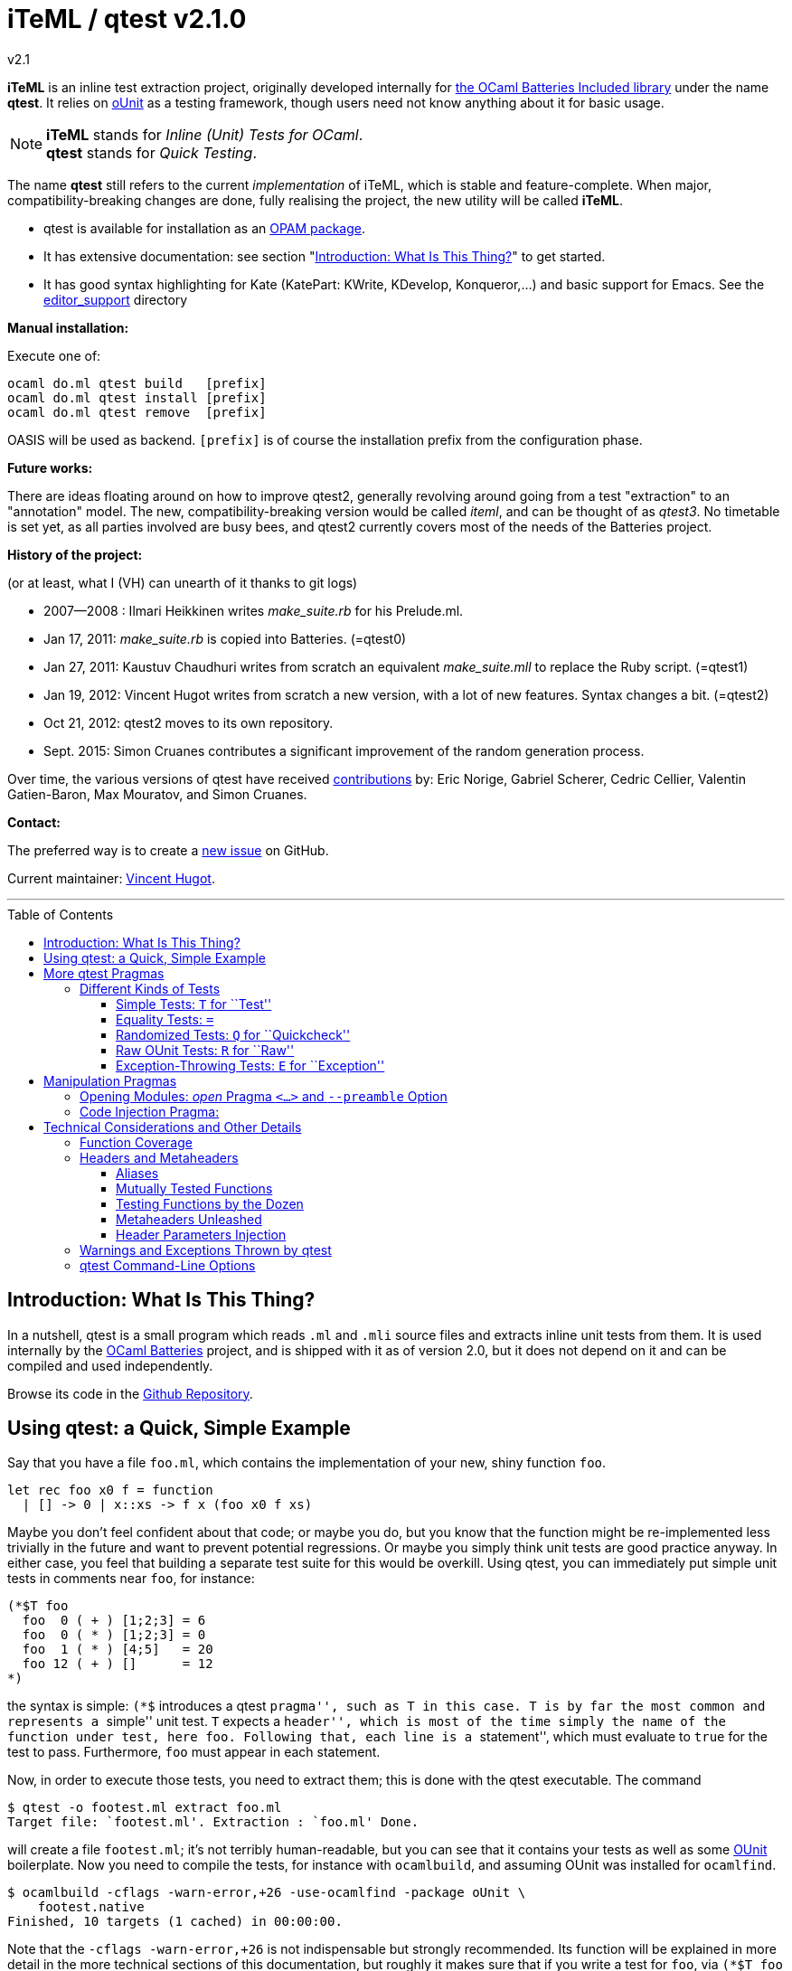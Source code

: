 = iTeML / qtest v2.1.0
v2.1
:toc: macro
:toclevels: 4
:source-highlighter: pygments


*iTeML* is an inline test extraction project, originally
developed internally for http://batteries.forge.ocamlcore.org/[the OCaml Batteries Included library] under the
name *qtest*. It relies on http://ounit.forge.ocamlcore.org/[oUnit] as a testing framework, though users need not know anything about it for basic usage.

NOTE: *iTeML* stands for _Inline (Unit) Tests for OCaml_. +
  *qtest* stands for _Quick Testing_.

The name *qtest* still refers to the current _implementation_ of iTeML, which is stable and
feature-complete. 
When major, compatibility-breaking changes are done, fully realising the project, the new utility will be called *iTeML*.


* qtest is available for installation as an http://opam.ocaml.org/packages/qtest/qtest.2.1.0/[OPAM package].

* It has extensive documentation: see section "<<introduction>>" to get started.

* It has good syntax highlighting for Kate (KatePart: KWrite, KDevelop, Konqueror,...)
and basic support for Emacs. See the https://github.com/vincent-hugot/iTeML/tree/master/editor_support[editor_support] directory


*Manual installation:*

Execute one of:

    ocaml do.ml qtest build   [prefix]
    ocaml do.ml qtest install [prefix]
    ocaml do.ml qtest remove  [prefix]

OASIS will be used as backend. `[prefix]` is of course the installation prefix from the configuration phase.

*Future works:*

There are ideas floating around on how to improve qtest2, generally revolving
around going from a test "extraction" to an "annotation" model. The new, compatibility-breaking version
would be called _iteml_, and can be thought of as _qtest3_.
No timetable is set yet, as all parties involved are busy bees, 
and qtest2 currently covers most of the needs of the Batteries project.


*History of the project:*

(or at least, what I (VH) can unearth of it thanks to git logs)

 * 2007--2008  : Ilmari Heikkinen writes _make_suite.rb_ for his Prelude.ml.
 * Jan 17, 2011: _make_suite.rb_ is copied into Batteries. (=qtest0)
 * Jan 27, 2011: Kaustuv Chaudhuri writes from scratch
   an equivalent _make_suite.mll_ to replace the Ruby script. (=qtest1)
 * Jan 19, 2012: Vincent Hugot writes from scratch a new version, with a lot
   of new features. Syntax changes a bit.  (=qtest2)
 * Oct 21, 2012: qtest2 moves to its own repository.
 * Sept. 2015: Simon Cruanes contributes a significant improvement of the random generation process.

Over time, the various versions of qtest have received https://github.com/vincent-hugot/iTeML/graphs/contributors[contributions] by:
Eric Norige, Gabriel Scherer, Cedric Cellier, Valentin Gatien-Baron, Max Mouratov,
and Simon Cruanes.

*Contact:*

The preferred way is to create a https://github.com/vincent-hugot/iTeML/issues/new[new issue] on GitHub.

Current maintainer: https://github.com/vincent-hugot[Vincent Hugot].


'''

toc::[] 



[[introduction]]
== Introduction: What Is This Thing?

In a nutshell, qtest is a small program which reads `.ml` and `.mli` source
files and extracts inline unit tests from them. It is used internally by
the http://batteries.forge.ocamlcore.org[OCaml Batteries] project,
and is shipped with it as of version 2.0, but it does not
depend on it and can be compiled and used independently.

Browse its code in the
https://github.com/ocaml-batteries-team/batteries-included/tree/master/qtest[Github Repository].

[[using-a-quick-simple-example]]
== Using qtest: a Quick, Simple Example

Say that you have a file `foo.ml`, which contains the implementation of
your new, shiny function `foo`.

[source,OCaml]
--------------------------------------
let rec foo x0 f = function
  | [] -> 0 | x::xs -> f x (foo x0 f xs)
--------------------------------------

Maybe you don’t feel confident about that code; or maybe you do, but you
know that the function might be re-implemented less trivially in the
future and want to prevent potential regressions. Or maybe you simply
think unit tests are good practice anyway. In either case, you feel that
building a separate test suite for this would be overkill. Using qtest,
you can immediately put simple unit tests in comments near `foo`, for
instance:

[source,OCaml]
---------------------------
(*$T foo
  foo  0 ( + ) [1;2;3] = 6
  foo  0 ( * ) [1;2;3] = 0
  foo  1 ( * ) [4;5]   = 20
  foo 12 ( + ) []      = 12
*)
---------------------------

the syntax is simple: `(*$` introduces a qtest ``pragma'', such as `T`
in this case. `T` is by far the most common and represents a ``simple''
unit test. `T` expects a ``header'', which is most of the time simply
the name of the function under test, here `foo`. Following that, each
line is a ``statement'', which must evaluate to `true` for the test to
pass. Furthermore, `foo` must appear in each statement.

Now, in order to execute those tests, you need to extract them; this is
done with the qtest executable. The command

------------------------------------------------------
$ qtest -o footest.ml extract foo.ml
Target file: `footest.ml'. Extraction : `foo.ml' Done.
------------------------------------------------------

will create a file `footest.ml`; it’s not terribly human-readable, but
you can see that it contains your tests as well as some
http://ounit.forge.ocamlcore.org[OUnit]
boilerplate. Now you need to compile the tests, for instance with
`ocamlbuild`, and assuming OUnit was installed for `ocamlfind`.

--------------------------------------------------------------------
$ ocamlbuild -cflags -warn-error,+26 -use-ocamlfind -package oUnit \
    footest.native
Finished, 10 targets (1 cached) in 00:00:00.
--------------------------------------------------------------------

Note that the `-cflags -warn-error,+26` is not indispensable but
strongly recommended. Its function will be explained in more detail in
the more technical sections of this documentation, but roughly it makes
sure that if you write a test for `foo`, via `(*$T foo` for instance,
then `foo` is _actually_ tested by each statement – the tests won’t
compile if not.

*Important note:* in order for this to work, `ocamlbuild` must know
where to find `foo.ml`; if `footest.ml` is not in the same directory,
you must make provisions to that effect. If `foo.ml` needs some specific
flags in order to compile, they must also be passed.

Now there only remains to run the tests:

......
$ ./footest.native
..FF
==============================================================================
Failure: qtest:0:foo:3:foo.ml:10

OUnit: foo.ml:10::>  foo 12 ( + ) [] = 12
------------------------------------------------------------------------------
==============================================================================
Failure: qtest:0:foo:2:foo.ml:9

OUnit: foo.ml:9::>  foo 1 ( * ) [4;5] = 20
------------------------------------------------------------------------------
Ran: 4 tests in: 0.00 seconds.
FAILED: Cases: 4 Tried: 4 Errors: 0 Failures: 2 Skip:0 Todo:0
......

Oops, something’s wrong… either the tests are incorrect or `foo` is.
Finding and fixing the problem is left as an exercise for the reader.
When this is done, you get the expected

------------------------------
$ ./footest.native
....
Ran: 4 tests in: 0.00 seconds.
------------------------------

TIP: those steps are easy to automate, for instance with a small shell
script:

-------------------------------------------------------------------------------
set -e # stop on first error
qtest -o footest.ml extract foo.ml
ocamlbuild -cflags -warn-error,+26 -use-ocamlfind -package oUnit footest.native
./footest.native
-------------------------------------------------------------------------------

[[more-qtest-pragmas]]
== More qtest Pragmas

[[different-kinds-of-tests]]
=== Different Kinds of Tests

[[simple-tests-for-test]]
==== Simple Tests: `T` for ``Test''

The most common kind of tests is the simple test, an example of which is
given above. It is of the form

[source,OCaml]
-------------
(*$T <header>
  <statement>
  ...
*)
-------------

where each _statement_ must be a boolean OCaml expression involving the
function (or functions, as we will see when we study headers) referenced
in the __header__. The overall test is considered successful if each
_statement_ evaluates to `true`. Note that the ``close comment'' `*)`
must appear on a line of its own.

*Tip:* if a statement is a bit too long to fit on one line, if can be
broken using a backslash (`\`), immediately followed by the carriage
return. This also applies to randomised tests.

[[equality-tests]]
==== Equality Tests: `=`

The vast majority of test cases tend to involve the equality of two
expressions; using simple tests, one would write something like:

[source,OCaml]
-----------------------------------------
(*$T foo
  foo 1 ( * ) [4;5] = foo 3 ( * ) [1;5;2]
*)
-----------------------------------------

While this certainly works, the failure report for such a test does not
convey any useful information besides the simple fact that the test
failed. Wouldn’t it be nice if the report also mentioned the values of
the left-hand side and the right-hand side ? Yes it would, and
specialised equality tests provide such functionality, at the cost of a
little bit of boilerplate code. The bare syntax is:

[source,OCaml]
-------------
(*$= <header>
  <lhs> <rhs>
  ...
*)
-------------

However, used bare, an equality test will not provide much more
information than a simple test: just a laconic ``not equal''. In order
for the values to be printed, a ``value printer'' must be specified for
the test. A printer is a function of type
`'a -> string`, where `'a` is
the type of the expressions on both side of the equality. To pass the
printer to the test, we use _parameter injection_ (cf. Section
<<parameter-injection>>); equality tests have an optional argument `printer` for
this purpose. In our example, we have
`'a = int`, so the test becomes simply:

[source,OCaml]
-------------------------------------------
(*$= foo & ~printer:string_of_int
  (foo 1 ( * ) [4;5]) (foo 3 ( * ) [1;5;2])
*)
-------------------------------------------

The failure report will now be more explicit, saying
`expected: 20 but got: 30`.

[[randomized-tests-for-quickcheck]]
==== Randomized Tests: `Q` for ``Quickcheck''

Quickcheck is a small library useful for randomized unit tests. Using it
is a bit more complex, but much more rewarding than simple tests.

[source,OCaml]
----------------------------------------------------
(*$Q <header>
  <generator> (fun <generated value> -> <statement>)
  ...
*)
----------------------------------------------------

Let us dive into an example straight-away:

[source,OCaml]
------------------------------------------------------------------------
(*$Q foo
  Q.small_int (fun i-> foo i (+) [1;2;3] = List.fold_left (+) i [1;2;3])
*)
------------------------------------------------------------------------

The Quickcheck module is accessible simply as _Q_ within inline tests;
`small_int` is a generator, yielding a random, small integer. When the
test is run, each statement will be evaluated for a large number of
random values – 100 by default. Running this test for the
above definition of foo catches the mistake easily:

--------------------------------------------------------
law foo.ml:14::>  Q.small_int (fun i-> foo i (+) [1;2;3]
    = List.fold_left (+) i [1;2;3])
failed for 2
--------------------------------------------------------

Note that the random value for which the test failed is provided by the
error message – here it is 2. It is also possible to generate several
random values simultaneously using tuples. For instance

[source,OCaml]
----------------------------------------------------
(Q.pair Q.small_int (Q.list Q.small_int)) \
  (fun (i,l)-> foo i (+) l = List.fold_left (+) i l)
----------------------------------------------------

will generate both an integer and a list of small integers randomly. A
failure will then look like

-----------------------------------------------------------
law foo.ml:15::>  (Q.pair Q.small_int (Q.list Q.small_int))
    (fun (i,l)-> foo i (+) l = List.fold_left (+) i l)
failed for (727, [4; 3; 6; 1; 788; 49])
-----------------------------------------------------------

A generator such as `Q.pair Q.small_int Q.printable_string` is actually a value of type
`'a Q.arbitrary` (in this particular case, `(int * string) arbitrary`).
It combines a random generation function (`'a Q.Gen.t`),
and optional printing, shrinking and size functions that are used to
display counter-examples and minimize their size. It is possible, as
explained below, to define one's own `'a arbitrary` values, for instance
for custom types.

*Available Generators:*

Simple generators::
`unit`, `bool`, `float`, `pos_float`, `neg_float`, `int`, `int32`,
`int64`, `pos_int`, `small_int`, `neg_int`, `char`, `printable_char`,
`numeral_char`, `string`, `printable_string`, `numeral_string`
Structure generators::
`list` and `array`. They take one generator as their argument. For
instance `(Q.list Q.neg_int)` is a generator of lists of (uniformly
taken) negative integers.
Tuple generators::
`pair` and `triple` are respectively binary and ternary. See above for
an example of `pair`.
Size-directed generators::
`string`, `numeral_string`, `printable_string`, `list` and `array` all
have `*_of_size` variants that take the size of the structure as their
first argument.

*Tips:*

Duplicate Elements in Lists::
When generating lists, avoid
`Q.list Q.int` unless you have a good reason to do so. The reason is
that, given the size of the `Q.int` space, you are unlikely to generate
any duplicate elements. If you wish to test your function’s behaviour
with duplicates, prefer `Q.list Q.small_int`.
Filtering Inputs::
Rando, inputs can be filtered for a _precondition_ by stating a property
`f ==> g`. An input `x` will be tested for the property `g` only if `f x` holds,
otherwise it is discarded and a new input is generated. The total number of
inputs generated can be capped using the `~max_gen:int` parameter (it should
be bigger than `~count`). The system will try to make `count` tests, but stops
after `max_gen` inputs are generated to avoid looping forever if acceptable
inputs are too rare.
Changing Number of Tests::
If you want a specific test to execute
each of its statements a specific number of times (deviating from the
default of 100), you can specify it explicitly through
_parameter injection_ (cf. Section <<parameter-injection>>) using the `count` :
argument.
Getting a Better Counterexample::
By default, a random test stops as
soon as one of its generated values yields a failure. This first failure
value is probably not the best possible counterexample. You can _force_
qtest to generate and test all `count` random values regardless, and to
display the value which is smallest with respect to a certain measure
which you define. To this end, it suffices to use parameter injection to
pass argument `small : 'a -> 'b`, where
`'a` is the type of generated values and
`'b` is any totally ordered set (wrt. `<`).
Typically you will take `'b = int` or `'b = float`. Example:
+
[source,OCaml]
--------------------------------------------------------
let fuz x = x
let rec flu = function
  | [] -> []
  | x :: l -> if List.mem x l then flu l else x :: flu l

(*$Q fuz; flu & ~small:List.length
  (Q.list Q.small_int) (fun x -> fuz x = flu x)
*)
--------------------------------------------------------
+
The meaning of `~small:List.length` is therefore simply:
    ``choose the shortest list''. For very complicated cases, you can simultaneously
increase `count` to yield an even higher-quality counterexample.

Shrinking::
A parameter `shrink: ('a -> 'a Q.Iter.t)` can be provided along with a random
generator. `'a Q.Iter.t` is an iterator on values of type `'a`. `shrink x`
should iterate on a set of values that are smaller than `x` (for instance,
if `x: int list`, `shrink x` will remove each element of the list).
If a generator (of type `'a arbitrary`) defines a shrink function, then
whenever a counter-example is found for a property, the
counter-example will be shrunk recursively as long as it continues refuting
the property; this allows to find smaller and simpler counter-examples.
However, shrinking can be slow.
A parameter `~max_fail:int` can be given to the test
by writing `(*$Q & ~max_fail:5` to limit the number of counter-examples
to find, in case shrinking them is too slow.
+
The module `Q.Shrink` can be used to combine shrinking functions.
+
Example: the false property `(Q.list Q.int) (fun l -> not (List.mem 5 l))`
might be falsified by the counter-example `[1;2;3;4;5;6;7;8]`. By recursively
shrinking the value (trying to remove elements one by one) the minimal
counter-example `[5]` will be found and displayed.

Raw Random Tests::
Using `(*$QR`, similar to the raw unit test `(*$R`, it is possible to
write a random test on multiple lines without the trailing `\`
characters.
+
[source,OCaml]
-----------------------------------------------------
(*$QR foo
  Q.small_int
    (fun i->
      foo i (+) [1;2;3] = List.fold_left (+) i [1;2;3]
    )
*)
-----------------------------------------------------
+
The `(*$QR` block needs to contain exactly two values:

    Random Generator::: of type `'a Quickcheck.arbitrary`
    Property to test::: of type `'a -> bool`

Custom Generators::
For types that are not lists of integers or strings, it can be useful to define
one's own `'a arbitrary` instance for the type. The function to use is
`Q.make`, it takes a `'a Q.Gen.t` random generator, and optional arguments
  * `~shrink:('a -> 'a Iter.t)` to define how to shrink counter-examples
  * `~small:('a -> 'b)` (where `'b` is ordered) to select small counter-examples
  * `~print:('a -> string)` to print counter-examples
  * `~collect:('a -> string)` maps inputs to a `string` descriptor and
    counts how many values belong to each descriptor, for statistics.
+
Some generators are already defined in `Q.Gen`. Gabriel Scherer's
https://github.com/gasche/random-generator[random-generator library] is also
a good basis for more advanced generators.
+
Printers can be defined using `Q.Print`, shrinkers using `Q.Shrink`.

[[raw-ounit-tests-for-raw]]
==== Raw OUnit Tests: `R` for ``Raw''

When more specialised test pragmas are too restrictive, for instance if
the test is too complex to reasonably fit on one line, then one can use
raw OUnit tests.

[source,OCaml]
---------------------
(*$R <header>
  <raw oUnit test>...
  ...
*)
---------------------

Here is a small example, with two tests stringed together:

[source,OCaml]
--------------------------------------------------------
(*$R foo
  let thing = foo  1 ( * )
  and li = [4;5] in
  assert_bool "something_witty" (thing li = 20);
  assert_bool "something_wittier" (foo 12 ( + ) [] = 12)
*)
--------------------------------------------------------

Note that if the first assertion fails, the second will not be executed;
so stringing two assertions in that mode is different in that respect
from doing so under a `T` pragma, for instance.

That said, raw tests should only be used as a last resort; for instance
you don’t automatically get the source file and line number when the
test fails. If `T` and `Q` do not satisfy your needs, then it is
_probably_ a hint that the test is a bit complex and, maybe, belongs in
a separate test suite rather than in the middle of the source code.

[[exception-throwing-tests-for-exception]]
==== Exception-Throwing Tests: `E` for ``Exception''

… not implemented yet…

The current usage is to use `(*$T` and the following pattern for
function `foo` and exception `Bar`:

[source,OCaml]
------------------------------------------
try ignore (foo x); false with Bar -> true
------------------------------------------

If your project uses Batteries and no pattern-matching is needed, then
you can also use the following, sexier pattern:

[source,OCaml]
----------------------------------
Result.(catch foo x |> is_exn Bar)
----------------------------------

[[manipulation-pragmas]]
== Manipulation Pragmas

Not all qtest pragmas directly translate into tests; for non-trivial
projects, sometimes a little boilerplate code is needed in order to set
the tests up properly. The pragmas which do this are collectively called
``manipulation pragmas''; they are described in the next section.

[[opening-modules-open-pragma-and-option]]
=== Opening Modules: _open_ Pragma `<...>` and `--preamble` Option

The tests should have access to the same values as the code under test;
however the generated code for `foo.ml` does not actually live inside
that file. Therefore some effort must occasionally be made to
synchronise the code’s environment with the tests’. There are three main
usecases where you might want to open modules for tests:

Project-Wide Global Open::
It may happen that _every single file_ in your project opens a given
module. This is the case for Batteries, for instance, where every module
opens `Batteries`. In that case simply use the `–preamble` switch. For
instance,
+
------------------------------------------------------------------------
qtest --preamble "open Batteries;;"  extract mod1.ml mod2.ml ... modN.ml
------------------------------------------------------------------------
+
Note that you could insert arbitrary code using this switch.
c
Global Open in a File::
Now, let’s say that `foo.ml` opens `Bar` and `Baz`; you want the tests
in `foo.ml` to open them as well. Then you can use the _open_ pragma in
its _global_ form:
+
-----------------
(*$< Bar, Baz >*)
-----------------
+
The modules will be open for every test in the same `.ml` file, and
following the pragma. However, in our example, you will have a
duplication of code between the ``open'' directives of `foo.ml`, and the
_open_ pragma of qtest, like so:
+
---------------------
open Bar;; open Baz;;
(*$< Bar, Baz >*)
---------------------
+
It might therefore be more convenient to use the _code injection_ pragma
(see next section) for that purpose, so you would write instead:
+
-----------------------------------
(*${*) open Bar;; open Baz;; (*$}*)
-----------------------------------
+
The code between that special markup will simply be duplicated into the
tests. The two methods are equivalent, and the second one is
recommended, because it reduces the chances of an impedance mismatch
between modules open for `foo.ml` and its tests. Therefore, the global
form of the _open_ pragma should preferentially be reserved for cases
where you _want_ such a mismatch. For instance, if you have special
modules useful for tests but useless for the main code, you can easily
open then for the tests alone using the pragma.

Local Open for a Submodule::
Let’s say we have the following `foo.ml`:
+
[source,OCaml]
-------------------------
let outer x = <something>

module Submod = struct
  let inner y = 2*x
  (*$T inner
    inner 2 = 4
  *)
end
-------------------------
+
That seems natural enough… but it won’t work, because qtest is not
actually aware that the test is ``inside'' Submod (and making it aware
of that would be very problematic). In fact, so long as you use only
test pragmas (ie. no manipulation pragma at all), the positions and even
the order of the tests – respective to definitions or to each other –
are unimportant, because the tests do not actually live in `foo.ml`. So
we need to open Submod manually, using the _local_ form of the _open_
pragma:
+
[source,OCaml]
-------------------------------------
module Submod = struct (*$< Submod *)
  let inner y = 2*x
  (*$T inner
    inner 2 = 4
  *)
end (*$>*)
-------------------------------------
+
Notice that the `<...>` have simply been split in two, compared to the
global form. The effect of that construct is that Submod will be open
for every test between `(*$< Submod *)` and `(*$>*)`. Of course, you
_could_ also forgo that method entirely and do this:
+
[source,OCaml]
----------------------
module Submod = struct
  let inner y = 2*x
  (*$T &
    Submod.inner 2 = 4
  *)
end
----------------------
+
… but it is impractical and you are _forced_ to use an empty header
because qualified names are not acceptable as headers. The first method
is therefore _strongly_ recommended.

[[code-injection-pragma]]
=== Code Injection Pragma:

TODO: ocamldoc comments that define unit tests from the offered examples

[[technical-considerations-and-other-details]]
== Technical Considerations and Other Details

What has been said above should suffice to cover at least 90% of
use-cases for qtest. This section concerns itself with the remaining
10%.

[[function-coverage]]
=== Function Coverage

The headers of a test are not just there for decoration; three
properties are enforced when a test, say, `(*$X foo` is compiled, where
`X` is `T`, `R`, `Q`, `QR`,… :

* `foo` exists; that is to say, it is defined in the scope of the module
where the testappears – though one can play with pragmas to relax this
condition somewhat. At the very least, it has to be defined
__somewhere__. Failure to conform results in an
`Error: Unbound value foo`.
* `foo` is referenced in _each statement_ of the test: for `T` and `Q`,
that means ``each line''. For `R`, that means ``once somewhere in the
test’s body''. Failure to conform results in a
`Warning 26: unused variable foo`, which will be treated as an error if
`-warn-error +26` is passed to the compiler. It goes without saying that
this is warmly recommended.
* the test possesses at least one statement.

Those two conditions put together offer a strong guarantee that, if a
function is referenced in a test header, then it is actually tested at
least once. The list of functions referenced in the headers of extracted
tests is written by qtest into `qtest.targets.log`. Each line is of the
form

------------------
foo.ml   42    foo
------------------

where `foo.ml` is the file in which the test appears, as passed to
`extract`, and `42` is the line number where the test pragma appears in
`foo.ml`. Note that a same function can be listed several times for the
same source file, if several tests involve it (say, two times if it has
both a simple test and a random one). The exact number of statements
involving `foo` in each test is currently not taken into account in the
logs.

[[headers-and-metaheaders]]
=== Headers and Metaheaders

The informal definition of headers given in the above was actually a
simplification. In this section we explore two syntaxes available for
headers.

[[aliases]]
==== Aliases

Some functions have exceedingly long names. Case in point :

[source,OCaml]
---------------------------------------------------
let rec pretentious_drivel x0 f = function
  | [] -> x0
  | x::xs -> pretentious_drivel (f x x0) f xs
---------------------------------------------------

[source,OCaml]
--------------------------------------------------
(*$T pretentious_drivel
  pretentious_drivel 1 (+) [4;5] = foo 1 (+) [4;5]
  ... pretentious_drivel of this and that...
*)
--------------------------------------------------

The constraint that each statement must fit on one line does not play
well with very long function names. Furthermore, you _known_ which
function is being tested, it’s right there is the header; no need to
repeat it a dozen times. Instead, you can define an __alias__, and write
equivalently:

[source,OCaml]
---------------------------------
(*$T pretentious_drivel as x
  x 1 (+) [4;5] = foo 1 (+) [4;5]
  ... x of this and that...
*)
---------------------------------

…thus saving many keystrokes, thereby contributing to the
preservation of the environment. More seriously, aliases have uses
beyond just saving a few keystrokes, as we will see in the next
sections.

[[mutually-tested-functions]]
==== Mutually Tested Functions

Most of the time, a test only pertains to one function. There are times,
however, when one wishes to test two functions – or more – at the same
time. For instance

[source,OCaml]
---------------------------------
let rec even = function 0 -> true
  | n -> odd (pred n)
and odd = function 0 -> false
  | n -> even (pred n)
---------------------------------

Let us say that we have the following test:

[source,OCaml]
----------------------------------------------------
(*$Q <header>
  Q.small_int (fun n-> odd (abs n+3) = even (abs n))
*)
----------------------------------------------------

It involves both `even` and `odd`. That question is: ``what is a proper
header for this test?'' One could simply put ``even'', and thus it would
be referenced as being tested in the logs, but `odd` would not, which is
unfair. Putting ``odd'' is symmetrically unfair. The solution is to put
both, separated by a semi-colon:

[source,OCaml]
--------------
(*$Q even; odd
--------------

That way _both_ functions are referenced in the logs:

-----------------------
    foo.ml   37    even
    foo.ml   37    odd
-----------------------

and of course the compiler enforces that both of them are actually
referenced in each statement of the test. Of course, each of them can be
written under alias, in which case the header could be
`even as x; odd as y`.

[[testing-functions-by-the-dozen]]
==== Testing Functions by the Dozen

Let us come back to our functions `foo` (after correction) and
`pretentious_drivel`, as defined above.

[source,OCaml]
---------------------------------------------------
let rec foo x0 f = function
  | [] -> x0
  | x::xs -> f x (foo x0 f xs)

let rec pretentious_drivel x0 f = function
  | [] -> x0
  | x::xs -> pretentious_drivel (f x x0) f xs
---------------------------------------------------

You will not have failed to notice that they bear more than a passing
resemblance to one another. If you write tests for one, odds are that
the same test could be useful verbatim for the other. This is a very
common case when you have closely related functions, or even several
_implementations_ of the same function, for instance the old, slow,
naïve, trustworthy one and the new, fast, arcane, highly optimised
version you have just written. The typical case is sorting routines, of
which there are many flavours.

For our example, recall that we have the following test for `foo`:

[source,OCaml]
------------------------------------------------------
(*$Q foo
  (Q.pair Q.small_int (Q.list Q.small_int)) \
    (fun (i,l)-> foo i (+) l = List.fold_left (+) i l)
*)
------------------------------------------------------

The same test would apply to `pretentious_drivel`; you could just
copy-and-paste the test and change the header, but it’s not terribly
elegant. Instead, you can just just add the other function to the
header, separating the two by a comma, and defining an alias:

[source,OCaml]
--------------------------------------------------
(*$Q foo, pretentious_drivel as x
  (Q.pair Q.small_int (Q.list Q.small_int)) \
  (fun (i,l)-> x i (+) l = List.fold_left (+) i l)
*)
--------------------------------------------------

This same test will be run once for `x = foo`, and once for
`x = pretentious_drivel`. Actually, you need not define an alias: if the
header is of the form

[source,OCaml]
----------------------------
(*$Q foo, pretentious_drivel
----------------------------

then it is equivalent to

[source,OCaml]
-----------------------------------
(*$Q foo, pretentious_drivel as foo
-----------------------------------

so you do not need to alter the body of the test if you subsequently add
new functions. A header which combines more than one ``version'' of a
function in this way is called a __metaheader__.

[[metaheaders-unleashed]]
==== Metaheaders Unleashed

All the constructs above can be combined without constraints: the
grammar is as follows:

-----------------------------------------------------
    Metaheader  ::=   Binding {";" Binding}
    Binding     ::=   Functions [ "as" ID ]
    Functions   ::=   ID {"," ID}
    ID          ::=   (*OCaml lower-case identifier*)
-----------------------------------------------------

[[parameter-injection]]
==== Header Parameters Injection

Use `(*$inject foo *)` to inject the piece of code `foo` at the
beginning of this module’s tests. This is useful, for instance, to
define frequently used random generators, or printers, or to instantiate
a functor before testing it.

[[warnings-and-exceptions-thrown-by-qtest]]
=== Warnings and Exceptions Thrown by qtest

---------------------------------------------------------------------
Fatal error: exception Failure("Unrecognised qtest pragma: ` T foo'")
---------------------------------------------------------------------

You have written something like `(*$ T foo`; there must not be any space
between `(*$` and the pragma.

------------------------------------------------------
Warning: likely qtest syntax error: `(* $T foo'. Done.
------------------------------------------------------

Self-explanatory; if `$` is the first real character of a comment, it’s
likely a mistyped qtest pragma. This is only a warning though.

-----------------------------------------------------------
Fatal error: exception Core.Bad_header_char("M", "Mod.foo")
-----------------------------------------------------------

You have used a qualified name in a header, for instance `(*$T Mod.foo`.
You cannot do that, the name must be unqualified and defined under the
local scope. Furthermore, it must be public, unless you have used
pragmas to deal with private functions.

---------------------------------------------------
Error: Comment not terminated
Fatal error: exception Core.Unterminated_test(_, 0)
---------------------------------------------------

Most probably, you forgot the comment-closing `*)` to close some test.

---------------------------------------------------------------------
Fatal error: exception Failure("runaway test body terminator: n))*)")
---------------------------------------------------------------------

The comment-closing `*)` must be on a line of its own; or, put another
way, every statement must be ended by a line break.

[[qtest-command-line-options]]
=== qtest Command-Line Options

------------------------------------------------------------------------
$ qtest --help

** qtest (qtest)
USAGE: qtest [options] extract <file.mli?>...

OPTIONS:
--output <file.ml>    (-o) def: standard output
  Open or create a file for output; the resulting file will be an OCaml
  source file containing all the tests.

--preamble <string>   (-p) def: empty
  Add code to the tests' preamble; typically this will be an instruction
  of the form 'open Module;;'


--help          Displays this help page and stops
------------------------------------------------------------------------

[[qtest-runtime-options]]c
=== qtest Runtime Command-Line Options

Test files generated by qtest also accept command line options, described
by `--help` if needed.

----
$ qtest extract foo.ml -o footest.ml

$ ocamlfind ocamlopt -package qtest2Lib -linkpkg footest.ml -o footest

$ ./footest --help

run qtest suite
-v
-verbose  enable verbose tests
-l
-list     print list of tests (2 lines each). Implies -verbose
-s
-seed     set random seed (to repeat tests)
-help     Display this list of options
--help    Display this list of options

----

Currently the options are:

- `--verbose`: verbose quick check tests (print statistics, etc.)
- `--list`: print a list of tests as they are executed.
- `--seed`: force the choice of a random seed. When random tests start, the
  random seed used by the random generators is displayed; later, providing
  the same seed with `--seed <s>` will repeat the same tests.

  
